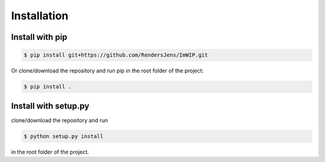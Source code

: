 Installation
============

Install with pip
----------------

.. code-block:: console

   $ pip install git+https://github.com/RendersJens/ImWIP.git

Or clone/download the repository and run pip in the root folder of the project:

.. code-block:: console

    $ pip install .

Install with setup.py
---------------------

clone/download the repository and run

.. code-block:: console

    $ python setup.py install

in the root folder of the project.